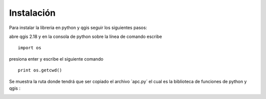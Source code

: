 Instalación
=================
Para instalar la libreria en python y qgis seguir los siguientes pasos:


abre qgis 2.18 y en la consola de python sobre la línea de comando escribe
::

  import os

presiona enter y escribe el siguiente comando
::

  print os.getcwd()

Se muestra la ruta donde tendrá que ser copiado el archivo ´apc.py´
el cual es la biblioteca de funciones de python y qgis  :

.. image:: /imagenes/ruta.jpg
   :alt: alternate text
